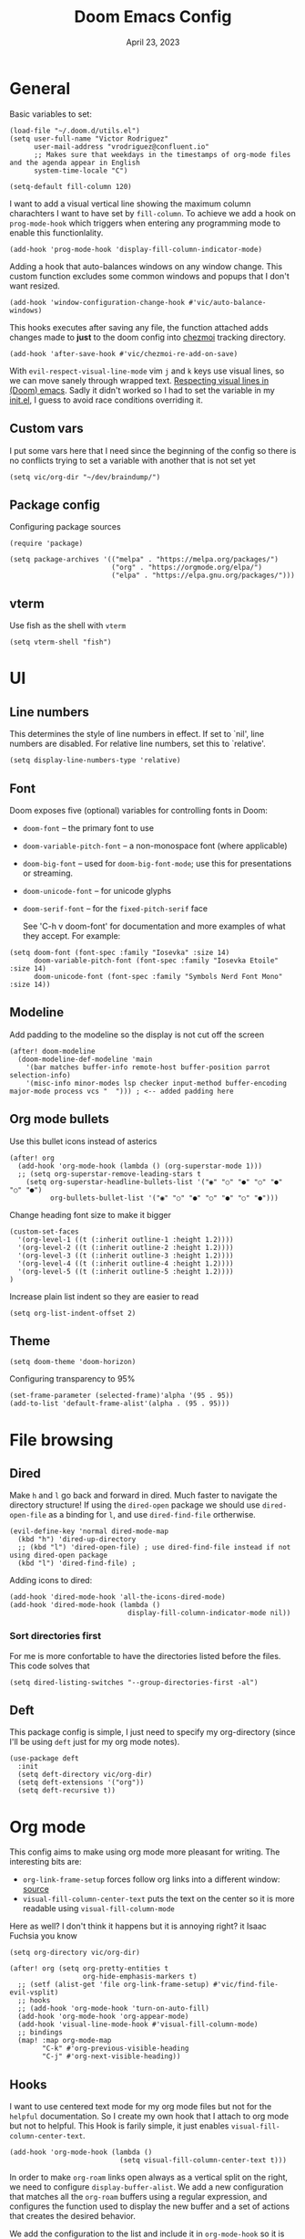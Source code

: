 #+title: Doom Emacs Config
#+DATE:    April 23, 2023
#+SINCE:  1.0
#+STARTUP: content
#+PROPERTY: header-args :tangle config.el


* General
Basic variables to set:

#+begin_src elisp
(load-file "~/.doom.d/utils.el")
(setq user-full-name "Victor Rodriguez"
      user-mail-address "vrodriguez@confluent.io"
      ;; Makes sure that weekdays in the timestamps of org-mode files and the agenda appear in English
      system-time-locale "C")

(setq-default fill-column 120)
#+end_src

#+RESULTS: : 120

I want to add a visual vertical line showing the maximum column charachters I want to have set by ~fill-column~. To achieve we add a hook on ~prog-mode-hook~ which triggers when entering any programming mode to enable this functionlality.

#+begin_src elisp
(add-hook 'prog-mode-hook 'display-fill-column-indicator-mode)
#+end_src

Adding a hook that auto-balances windows on any window change. This custom function excludes some common windows and popups that I don't want resized.

#+begin_src elisp
(add-hook 'window-configuration-change-hook #'vic/auto-balance-windows)
#+end_src


This hooks executes after saving any file, the function attached adds changes made to *just* to the doom config into [[https://www.chezmoi.io/][chezmoi]] tracking directory.

#+begin_src elisp
(add-hook 'after-save-hook #'vic/chezmoi-re-add-on-save)
#+end_src

#+RESULTS:
| vic/chezmoi-re-add-on-save | rmail-after-save-hook | doom-modeline-update-vcs-text | doom-modeline-update-vcs-icon | doom-modeline-update-buffer-file-name | +evil-display-vimlike-save-message-h | doom-auto-revert-buffers-h | doom-guess-mode-h |

With ~evil-respect-visual-line-mode~ vim ~j~ and ~k~ keys use visual lines, so we can move sanely through wrapped text. [[https://archive.baty.net/2020/respecting-visual-lines-in-doom-emacs/][Respecting visual lines in (Doom) emacs]]. Sadly it didn't worked so I had to set the variable in my [[file:init.el::setq evil-respect-visual-line-mode t][init.el]], I guess to avoid race conditions overriding it.

** Custom vars
I put some vars here that I need since the beginning of the config so there is no conflicts trying to set a variable with another that is not set yet

#+begin_src elisp
(setq vic/org-dir "~/dev/braindump/")
#+end_src

#+RESULTS:
: ~/dev/braindump/

** Package config
Configuring package sources

#+begin_src elisp
(require 'package)

(setq package-archives '(("melpa" . "https://melpa.org/packages/")
                         ("org" . "https://orgmode.org/elpa/")
                         ("elpa" . "https://elpa.gnu.org/packages/")))
#+end_src

** vterm
Use fish as the shell with ~vterm~

#+begin_src elisp
(setq vterm-shell "fish")
#+end_src

#+RESULTS:
: fish

* UI
** Line numbers
This determines the style of line numbers in effect. If set to `nil', line
numbers are disabled. For relative line numbers, set this to `relative'.

#+begin_src elisp
(setq display-line-numbers-type 'relative)
#+end_src

#+RESULTS:
: relative

** Font
Doom exposes five (optional) variables for controlling fonts in Doom:
- ~doom-font~ -- the primary font to use
- ~doom-variable-pitch-font~ -- a non-monospace font (where applicable)
- ~doom-big-font~ -- used for ~doom-big-font-mode~; use this for
  presentations or streaming.
- ~doom-unicode-font~ -- for unicode glyphs
- ~doom-serif-font~ -- for the ~fixed-pitch-serif~ face

 See 'C-h v doom-font' for documentation and more examples of what they
 accept. For example:

#+begin_src elisp
(setq doom-font (font-spec :family "Iosevka" :size 14)
      doom-variable-pitch-font (font-spec :family "Iosevka Etoile" :size 14)
      doom-unicode-font (font-spec :family "Symbols Nerd Font Mono" :size 14))
#+end_src

#+RESULTS:
: #<font-spec nil nil Symbols\ Nerd\ Font\ Mono nil nil nil nil nil 14 nil nil nil nil>

** Modeline
Add padding to the modeline so the display is not cut off the screen

#+begin_src elisp
(after! doom-modeline
  (doom-modeline-def-modeline 'main
    '(bar matches buffer-info remote-host buffer-position parrot selection-info)
    '(misc-info minor-modes lsp checker input-method buffer-encoding major-mode process vcs "  "))) ; <-- added padding here
#+end_src

#+RESULTS:
: doom-modeline-format--main

** Org mode bullets
Use this bullet icons instead of asterics

#+begin_src elisp
(after! org
  (add-hook 'org-mode-hook (lambda () (org-superstar-mode 1)))
  ;; (setq org-superstar-remove-leading-stars t
    (setq org-superstar-headline-bullets-list '("◉" "○" "●" "○" "●" "○" "●")
          org-bullets-bullet-list '("◉" "○" "●" "○" "●" "○" "●")))
#+end_src

Change heading font size to make it bigger

#+begin_src elisp
(custom-set-faces
  '(org-level-1 ((t (:inherit outline-1 :height 1.2))))
  '(org-level-2 ((t (:inherit outline-2 :height 1.2))))
  '(org-level-3 ((t (:inherit outline-3 :height 1.2))))
  '(org-level-4 ((t (:inherit outline-4 :height 1.2))))
  '(org-level-5 ((t (:inherit outline-5 :height 1.2))))
)
#+end_src

#+RESULTS:

Increase plain list indent so they are easier to read

#+begin_src elisp
(setq org-list-indent-offset 2)
#+end_src

#+RESULTS:
: 2

** Theme
#+begin_src elisp
(setq doom-theme 'doom-horizon)
#+end_src

#+RESULTS:
: doom-horizon

Configuring transparency to 95%

#+begin_src elisp
 (set-frame-parameter (selected-frame)'alpha '(95 . 95))
 (add-to-list 'default-frame-alist'(alpha . (95 . 95)))
#+end_src

#+RESULTS:
: ((alpha 95 . 95) (buffer-predicate . doom-buffer-frame-predicate) (right-divider-width . 1) (bottom-divider-width . 1) (vertical-scroll-bars) (tool-bar-lines . 0) (menu-bar-lines . 0) (left-fringe . 8) (right-fringe . 8))

* File browsing
** Dired
Make =h= and =l= go back and forward in dired. Much faster to navigate the directory structure! If using the =dired-open= package we should use ~dired-open-file~ as a binding for =l=, and use ~dired-find-file~ ortherwise.

#+begin_src elisp
(evil-define-key 'normal dired-mode-map
  (kbd "h") 'dired-up-directory
  ;; (kbd "l") 'dired-open-file) ; use dired-find-file instead if not using dired-open package
  (kbd "l") 'dired-find-file) ;
#+end_src

Adding icons to dired:

#+begin_src elisp
(add-hook 'dired-mode-hook 'all-the-icons-dired-mode)
(add-hook 'dired-mode-hook (lambda ()
                             display-fill-column-indicator-mode nil))
#+end_src

#+RESULTS:
| (lambda nil display-fill-column-indicator-mode nil) | dired-extra-startup | all-the-icons-dired-mode | doom--recentf-add-dired-directory-h | +dired-disable-gnu-ls-flags-maybe-h | dired-omit-mode | diredfl-mode |

*** Sort directories first
For me is more confortable to have the directories listed before the files. This code solves that
#+begin_src elisp
(setq dired-listing-switches "--group-directories-first -al")
#+end_src

** Deft
This package config is simple, I just need to specify my org-directory (since I'll be using =deft= just for my org mode notes).

#+begin_src elisp
(use-package deft
  :init
  (setq deft-directory vic/org-dir)
  (setq deft-extensions '("org"))
  (setq deft-recursive t))
#+end_src

#+RESULTS:
: deft

* Org mode
This config aims to make using org mode more pleasant for writing. The interesting bits are:
- ~org-link-frame-setup~ forces follow org links into a different window: [[file:~/.emacs.d/modules/lang/org/config.el::738][source]]
- ~visual-fill-column-center-text~ puts the text on the center so it is more readable using ~visual-fill-column-mode~

Here as well? I don't think it happens but it is annoying right? it Isaac Fuchsia you know

#+begin_src elisp
(setq org-directory vic/org-dir)

(after! org (setq org-pretty-entities t
                  org-hide-emphasis-markers t)
  ;; (setf (alist-get 'file org-link-frame-setup) #'vic/find-file-evil-vsplit)
  ;; hooks
  ;; (add-hook 'org-mode-hook 'turn-on-auto-fill)
  (add-hook 'org-mode-hook 'org-appear-mode)
  (add-hook 'visual-line-mode-hook #'visual-fill-column-mode)
  ;; bindings
  (map! :map org-mode-map
        "C-k" #'org-previous-visible-heading
        "C-j" #'org-next-visible-heading))
#+end_src

** Hooks
I want to use centered text mode for my org mode files but not for the =helpful= documentation. So I create my own hook that I attach to org mode but not to helpful. This Hook is farily simple, it just enables ~visual-fill-column-center-text~.

#+begin_src elisp :results none
(add-hook 'org-mode-hook (lambda ()
                           (setq visual-fill-column-center-text t)))
#+end_src

In order to make =org-roam= links open always as a vertical split on the right, we need to configure ~display-buffer-alist~. We add a new configuration that matches all the =org-roam= buffers using a regular expression, and configures the function used to display the new buffer and a set of actions that creates the desired behavior.

We add the configuration to the list and include it in ~org-mode-hook~ so it is set when opening org mode files. The reason to not trying to match all org files is because that way, help pages (which are typically org files as well) also to be displayed as a vertical split.

#+begin_src elisp :results none
(add-hook 'org-mode-hook
          (lambda ()
            (add-to-list 'display-buffer-alist
                  ;; '(("\\`\\*Org\\(?:-mode\\| Agenda\\)\\*"
                  '(("\\`\\*Org-roam\\*\\*\\[[^]]+\\]\\*\\'"
                     (display-buffer-in-side-window)
                     (side . right)
                     (slot . -1)
                     (window-width . 0.33)
                     (preserve-size . (t . nil)))
                    ))))
#+end_src


#+RESULTS:
| vic/auto-balance-windows | winner-change-fun | +doom-dashboard-resize-h | doom-modeline-invalidate-huds | doom-modeline-refresh-bars | evil-refresh-cursor | window--adjust-process-windows |

** Org appear
Org is not able to look show and hide emphasis markers dynamically (e.g. showing the markers just when the cursor is on a marked region like Obsidian). Using ~org-appear~ helps with this so it works as expected.

#+begin_src elisp
(use-package! org-appear
  :after org
  :init (setq org-appear-autolinks nil))
#+end_src

#+RESULTS:
: org-appear


#+RESULTS:

** Org roam
Package config and bindings

#+begin_src elisp
(use-package! org-roam
  :after org
  :init

  (map! :leader
        :prefix ("r" . "roam")
        ;; :desc "insert" "i" #'org-roam-insert
        :desc "Show graph" "g" #'org-roam-graph
        :desc "Switch to buffer" "b" #'org-roam-switch-to-buffer
        :desc "Org Roam Capture" "c" #'org-roam-capture
        :desc "Org Roam" "r" #'org-roam-buffer-toggle
        ;; :desc "Find node" "f" #'dendroam-node-find-initial-input
        :desc "Find node" "f" #'org-roam-node-find
        :desc "Insert node link" "i" #'org-roam-node-insert
        :desc "Insert (skipping capture)" "I" #'org-roam-insert-immediate
        :desc "Capture in today's daily" "C" #'org-roam-dailies-capture-today
        (:prefix ("d" . "Open By date")
         :desc "Arbitrary date" "d" #'org-roam-dailies-find-date
         :desc "Tomorrow" "m" #'org-roam-dailies-find-tomorrow
         :desc "Today" "t" #'org-roam-dailies-find-today
         :desc "Yesterday" "y" #'org-roam-dailies-find-yesterday )
        ;; (:prefix ("j" . "Org Roam dailies capture")
        ;; :desc "Arbitrary date" "d" #'org-roam-dailies-capture-date
        ;; :desc "Tomorrow" "m" #'org-roam-dailies-capture-tomorrow
        ;; :desc "Today" "t" #'org-roam-dailies-capture-today
        ;; :desc "Yesterday" "y" #'org-roam-dailies-capture-yesterday )
        )
  (global-set-key (kbd "C-c i") #'org-roam-node-insert)
  ;; (define-key map (kbd "C-c i") 'org-roam-node-insert)
  (setq org-roam-directory vic/org-dir
        org-roam-node-display-template (format "%s %s ${doom-hierarchy:*} "
                                               (propertize "${doom-type:10}" 'face 'font-lock-keyword-face)
                                               (propertize "${doom-tags:20}" 'face 'org-tag)))
  ;; (add-to-list 'display-buffer-alist
  ;;            '(("^\\*org-roam\\*"
  ;;               (display-buffer-in-direction)
  ;;               (direction . right)
  ;;               (window-width . 0.33)
  ;;               (window-height . fit-window-to-buffer))))
  )
#+end_src

#+RESULTS:
: org-roam

I prefer to keep the =org-roam= buffer as a /sidebar/, it is a regular window though, so this configuration makes it not replace other windows and be smaller

#+begin_src elisp :results none
(after! org-roam
  (set-popup-rules!
    `((,(regexp-quote org-roam-buffer) ; persistent org-roam buffer
       :side right :width 0.20 :height 0.5 :ttl nil :modeline nil :quit nil :slot 1)
      ("^\\*org-roam: " ; node dedicated org-roam buffer
       :side right :width 0.20 :height 0.5 :ttl nil :modeline nil :quit nil :slot 2))))
#+end_src


*** Capture templates
#+begin_src elisp
(setq org-roam-capture-templates
      '(("m" "main" plain
         "%?"
         :if-new (file+head "main/${slug}.org"
                            "#+title: ${title}\n")
         :immediate-finish t
         :unnarrowed t)
        ("r" "reference" plain "%?"
         :if-new
         (file+head "reference/${title}.org" "#+title: ${title}\n#+filetags: :reference:")
         :immediate-finish t
         :unnarrowed t)
        ;; ("m" "Meeting" plain "%?"
        ;;  :file-name "%<%Y%m%d%H%M%S>-${slug}"
        ;;  :head "#+title: ${title}"
        ;;  :unnarrowed t
        ;;  :immediate-finish t)
        ("c" "Customer" plain "%?"
         :target (file+head "confluent/${slug}/${slug}.org" "#+title: ${title}\n#+filetags :customer:\n\n * Use Cases\n* Architecture\n* Meetings\n")
         ;; :file-name "confluent/${slug}/${slug}"
         ;; :head "#+title: ${title}"
         :unnarrowed t
         :immediate-finish t)
        ("d" "draft" plain "%?"
         :if-new
         (file+head "drafts/${title}.org" "#+title: ${title}\n#+filetags: :draft:\n")
         :immediate-finish t
         :unnarrowed t)))
#+end_src

#+RESULTS:
| m | main | plain | %? | :if-new | (file+head main/${slug}.org #+title: ${title} |
*** Consult org roam
#+begin_src elisp
(use-package! consult-org-roam
  :ensure t
  :after org-roam
  :init
  (require 'consult-org-roam)
  (consult-org-roam-mode 1)
  :custom
  (consult-org-roam-grep-func #'consult-ripgrep))
#+end_src

#+RESULTS:
: consult-org-roam

** Org Babel
Appart from evaluating =emacs-lisp= code blocks in org mode I also want to evaluate =bash= code block evaluation so we need to add ~shell~ to the =org-babel= loaded languages.

Refereces:
- https://orgmode.org/manual/Languages.html
- https://orgmode.org/worg/org-contrib/babel/languages/ob-doc-shell.html

#+begin_src elisp
(org-babel-do-load-languages
 'org-babel-load-languages
 '((emacs-lisp . t)
   (shell . t)))
#+end_src

* LSP
** bashls

#+begin_src elisp
(setq lsp-bash-highlight-parsing-errors t)
#+end_src

* Doom package config doc
;; Whenever you reconfigure a package, make sure to wrap your config in an
;; `after!' block, otherwise Doom's defaults may override your settings. E.g.
;;
;;   (after! PACKAGE
;;     (setq x y))
;;
;; The exceptions to this rule:
;;
;;   - Setting file/directory variables (like `org-directory')
;;   - Setting variables which explicitly tell you to set them before their
;;     package is loaded (see 'C-h v VARIABLE' to look up their documentation).
;;   - Setting doom variables (which start with 'doom-' or '+').
;;
;; Here are some additional functions/macros that will help you configure Doom.
;;
;; - `load!' for loading external *.el files relative to this one
;; - `use-package!' for configuring packages
;; - `after!' for running code after a package has loaded
;; - `add-load-path!' for adding directories to the `load-path', relative to
;;   this file. Emacs searches the `load-path' when you load packages with
;;   `require' or `use-package'.
;; - `map!' for binding new keys
;;
;; To get information about any of these functions/macros, move the cursor over
;; the highlighted symbol at press 'K' (non-evil users must press 'C-c c k').
;; This will open documentation for it, including demos of how they are used.
;; Alternatively, use `C-h o' to look up a symbol (functions, variables, faces,
;; etc).
;;
;; You can also try 'gd' (or 'C-c c d') to jump to their definition and see how
;; they are implemented.


thi


asafetida


This happen also here? I don't know

This also  happens here? because I can't see it. I so
We add the configuration to the list and include it in ~org-mode-hook~ so it is set when opening org mode files. The reason to not trying to match all org files is because that way, help pages (which are typically org files as well) also to be displayed as a vertical split. and als this continues to happ but I don't know
